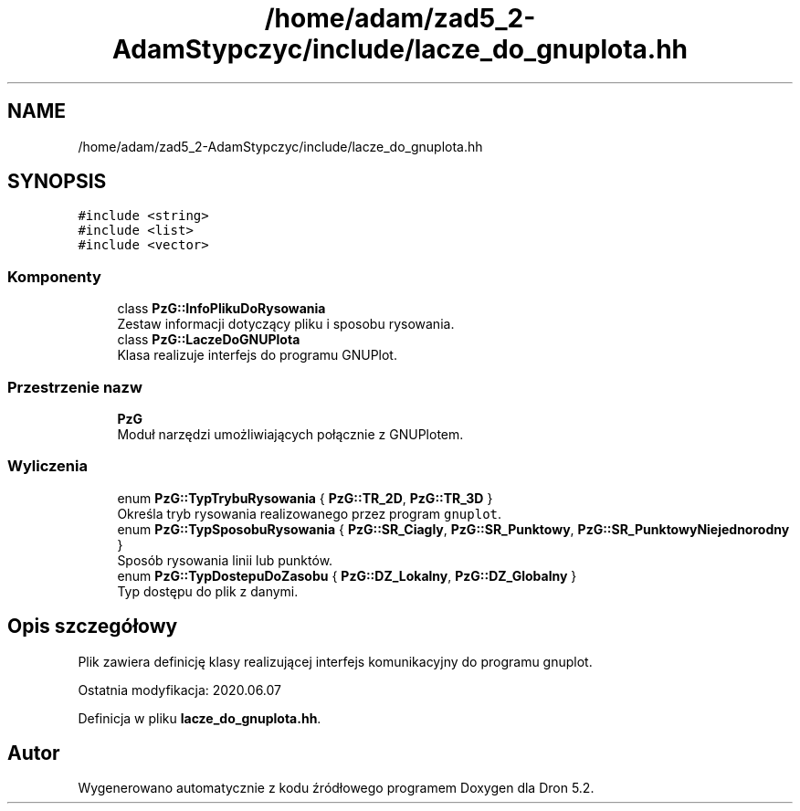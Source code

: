 .TH "/home/adam/zad5_2-AdamStypczyc/include/lacze_do_gnuplota.hh" 3 "Pn, 14 cze 2021" "Dron 5.2" \" -*- nroff -*-
.ad l
.nh
.SH NAME
/home/adam/zad5_2-AdamStypczyc/include/lacze_do_gnuplota.hh
.SH SYNOPSIS
.br
.PP
\fC#include <string>\fP
.br
\fC#include <list>\fP
.br
\fC#include <vector>\fP
.br

.SS "Komponenty"

.in +1c
.ti -1c
.RI "class \fBPzG::InfoPlikuDoRysowania\fP"
.br
.RI "Zestaw informacji dotyczący pliku i sposobu rysowania\&. "
.ti -1c
.RI "class \fBPzG::LaczeDoGNUPlota\fP"
.br
.RI "Klasa realizuje interfejs do programu GNUPlot\&. "
.in -1c
.SS "Przestrzenie nazw"

.in +1c
.ti -1c
.RI " \fBPzG\fP"
.br
.RI "Moduł narzędzi umożliwiających połącznie z GNUPlotem\&. "
.in -1c
.SS "Wyliczenia"

.in +1c
.ti -1c
.RI "enum \fBPzG::TypTrybuRysowania\fP { \fBPzG::TR_2D\fP, \fBPzG::TR_3D\fP }"
.br
.RI "Określa tryb rysowania realizowanego przez program \fCgnuplot\fP\&. "
.ti -1c
.RI "enum \fBPzG::TypSposobuRysowania\fP { \fBPzG::SR_Ciagly\fP, \fBPzG::SR_Punktowy\fP, \fBPzG::SR_PunktowyNiejednorodny\fP }"
.br
.RI "Sposób rysowania linii lub punktów\&. "
.ti -1c
.RI "enum \fBPzG::TypDostepuDoZasobu\fP { \fBPzG::DZ_Lokalny\fP, \fBPzG::DZ_Globalny\fP }"
.br
.RI "Typ dostępu do plik z danymi\&. "
.in -1c
.SH "Opis szczegółowy"
.PP 
Plik zawiera definicję klasy realizującej interfejs komunikacyjny do programu gnuplot\&.
.PP
Ostatnia modyfikacja: 2020\&.06\&.07 
.PP
Definicja w pliku \fBlacze_do_gnuplota\&.hh\fP\&.
.SH "Autor"
.PP 
Wygenerowano automatycznie z kodu źródłowego programem Doxygen dla Dron 5\&.2\&.
